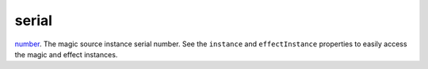 serial
====================================================================================================

`number`_. The magic source instance serial number. See the ``instance`` and ``effectInstance`` properties to easily access the magic and effect instances.

.. _`number`: ../../../lua/type/number.html
